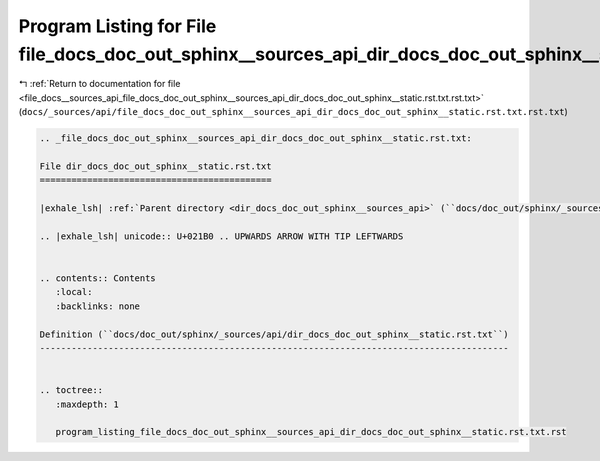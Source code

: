 
.. _program_listing_file_docs__sources_api_file_docs_doc_out_sphinx__sources_api_dir_docs_doc_out_sphinx__static.rst.txt.rst.txt:

Program Listing for File file_docs_doc_out_sphinx__sources_api_dir_docs_doc_out_sphinx__static.rst.txt.rst.txt
==============================================================================================================

|exhale_lsh| :ref:`Return to documentation for file <file_docs__sources_api_file_docs_doc_out_sphinx__sources_api_dir_docs_doc_out_sphinx__static.rst.txt.rst.txt>` (``docs/_sources/api/file_docs_doc_out_sphinx__sources_api_dir_docs_doc_out_sphinx__static.rst.txt.rst.txt``)

.. |exhale_lsh| unicode:: U+021B0 .. UPWARDS ARROW WITH TIP LEFTWARDS

.. code-block:: cpp

   
   .. _file_docs_doc_out_sphinx__sources_api_dir_docs_doc_out_sphinx__static.rst.txt:
   
   File dir_docs_doc_out_sphinx__static.rst.txt
   ============================================
   
   |exhale_lsh| :ref:`Parent directory <dir_docs_doc_out_sphinx__sources_api>` (``docs/doc_out/sphinx/_sources/api``)
   
   .. |exhale_lsh| unicode:: U+021B0 .. UPWARDS ARROW WITH TIP LEFTWARDS
   
   
   .. contents:: Contents
      :local:
      :backlinks: none
   
   Definition (``docs/doc_out/sphinx/_sources/api/dir_docs_doc_out_sphinx__static.rst.txt``)
   -----------------------------------------------------------------------------------------
   
   
   .. toctree::
      :maxdepth: 1
   
      program_listing_file_docs_doc_out_sphinx__sources_api_dir_docs_doc_out_sphinx__static.rst.txt.rst
   
   
   
   
   
   
   
   
   
